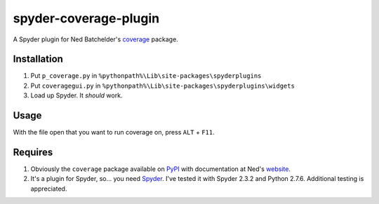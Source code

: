 spyder-coverage-plugin
======================

A Spyder plugin for Ned Batchelder's coverage_ package.

Installation
------------

1.  Put ``p_coverage.py`` in
    ``%pythonpath%\Lib\site-packages\spyderplugins``
2.  Put ``coveragegui.py`` in
    ``%pythonpath%\Lib\site-packages\spyderplugins\widgets``
3.  Load up Spyder. It *should* work.

Usage
-----

With the file open that you want to run coverage on, press
``ALT`` + ``F11``.

Requires
--------

1.  Obviously the ``coverage`` package available on
    PyPI_ with documentation at Ned's website_.
2.  It's a plugin for Spyder, so... you need Spyder_. I've tested it with
    Spyder 2.3.2 and Python 2.7.6. Additional testing is appreciated.


.. _coverage: http://nedbatchelder.com/code/coverage/
.. _PyPI: https://pypi.python.org/pypi/coverage
.. _website: http://nedbatchelder.com/code/coverage/
.. _Spyder: https://code.google.com/p/spyderlib/
